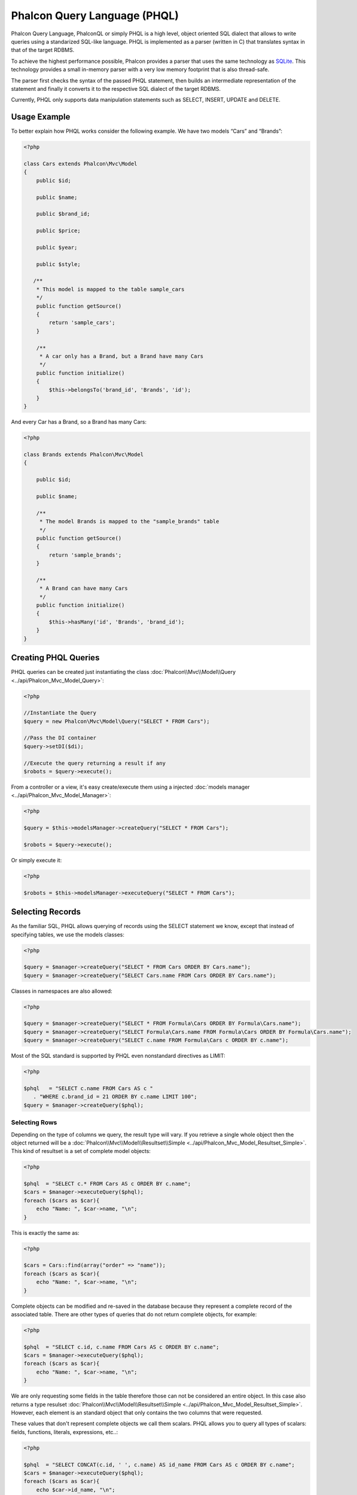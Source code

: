 Phalcon Query Language (PHQL)
=============================

Phalcon Query Language, PhalconQL or simply PHQL is a high level, object oriented SQL dialect that allows to write queries using a
standarized SQL-like language. PHQL is implemented as a parser (written in C) that translates syntax in that of the target RDBMS.

To achieve the highest performance possible, Phalcon provides a parser that uses the same technology as SQLite_. This technology provides a small in-memory parser with a very low memory footprint that is also thread-safe.

The parser first checks the syntax of the passed PHQL statement, then builds an intermediate representation of the statement and finally it converts it to the respective SQL dialect of the target RDBMS.

Currently, PHQL only supports data manipulation statements such as SELECT, INSERT, UPDATE and DELETE.

Usage Example
-------------
To better explain how PHQL works consider the following example. We have two models “Cars” and “Brands”:

.. code-block:: php

    <?php

    class Cars extends Phalcon\Mvc\Model
    {
        public $id;

        public $name;

        public $brand_id;

        public $price;

        public $year;

        public $style;

       /**
        * This model is mapped to the table sample_cars
        */
        public function getSource()
        {
            return 'sample_cars';
        }

        /**
         * A car only has a Brand, but a Brand have many Cars
         */
        public function initialize()
        {
            $this->belongsTo('brand_id', 'Brands', 'id');
        }
    }

And every Car has a Brand, so a Brand has many Cars:

.. code-block:: php

    <?php

    class Brands extends Phalcon\Mvc\Model
    {

        public $id;

        public $name;

        /**
         * The model Brands is mapped to the "sample_brands" table
         */
        public function getSource()
        {
            return 'sample_brands';
        }

        /**
         * A Brand can have many Cars
         */
        public function initialize()
        {
            $this->hasMany('id', 'Brands', 'brand_id');
        }
    }

Creating PHQL Queries
---------------------
PHQL queries can be created just instantiating the class :doc:`Phalcon\\Mvc\\Model\\Query <../api/Phalcon_Mvc_Model_Query>`:

.. code-block:: php

    <?php

    //Instantiate the Query
    $query = new Phalcon\Mvc\Model\Query("SELECT * FROM Cars");

    //Pass the DI container
    $query->setDI($di);

    //Execute the query returning a result if any
    $robots = $query->execute();

From a controller or a view, it's easy create/execute them using a injected :doc:`models manager <../api/Phalcon_Mvc_Model_Manager>`:

.. code-block:: php

    <?php

    $query = $this->modelsManager->createQuery("SELECT * FROM Cars");

    $robots = $query->execute();

Or simply execute it:

.. code-block:: php

    <?php

    $robots = $this->modelsManager->executeQuery("SELECT * FROM Cars");

Selecting Records
-----------------
As the familiar SQL, PHQL allows querying of records using the SELECT statement we know, except that instead of specifying tables, we use the models classes:

.. code-block:: php

    <?php

    $query = $manager->createQuery("SELECT * FROM Cars ORDER BY Cars.name");
    $query = $manager->createQuery("SELECT Cars.name FROM Cars ORDER BY Cars.name");

Classes in namespaces are also allowed:

.. code-block:: php

    <?php

    $query = $manager->createQuery("SELECT * FROM Formula\Cars ORDER BY Formula\Cars.name");
    $query = $manager->createQuery("SELECT Formula\Cars.name FROM Formula\Cars ORDER BY Formula\Cars.name");
    $query = $manager->createQuery("SELECT c.name FROM Formula\Cars c ORDER BY c.name");

Most of the SQL standard is supported by PHQL even nonstandard directives as LIMIT:

.. code-block:: php

    <?php

    $phql   = "SELECT c.name FROM Cars AS c "
       . "WHERE c.brand_id = 21 ORDER BY c.name LIMIT 100";
    $query = $manager->createQuery($phql);

Selecting Rows
^^^^^^^^^^^^^^
Depending on the type of columns we query, the result type will vary. If you retrieve a single whole object then the object returned will be a :doc:`Phalcon\\Mvc\\Model\\Resultset\\Simple <../api/Phalcon_Mvc_Model_Resultset_Simple>`. This kind of resultset is a set of complete model objects:

.. code-block:: php

    <?php

    $phql  = "SELECT c.* FROM Cars AS c ORDER BY c.name";
    $cars = $manager->executeQuery($phql);
    foreach ($cars as $car){
        echo "Name: ", $car->name, "\n";
    }

This is exactly the same as:

.. code-block:: php

    <?php

    $cars = Cars::find(array("order" => "name"));
    foreach ($cars as $car){
        echo "Name: ", $car->name, "\n";
    }

Complete objects can be modified and re-saved in the database because they represent a complete record of the associated table. There are other types of queries that do not return complete objects, for example:

.. code-block:: php

    <?php

    $phql  = "SELECT c.id, c.name FROM Cars AS c ORDER BY c.name";
    $cars = $manager->executeQuery($phql);
    foreach ($cars as $car){
        echo "Name: ", $car->name, "\n";
    }

We are only requesting some fields in the table therefore those can not be considered an entire object. In this case also returns a type resulset :doc:`Phalcon\\Mvc\\Model\\Resultset\\Simple <../api/Phalcon_Mvc_Model_Resultset_Simple>`. However, each element is an standard object that only contains the two columns that were requested.

These values ​​that don't represent complete objects we call them scalars. PHQL allows you to query all types of scalars: fields, functions, literals, expressions, etc..:

.. code-block:: php

    <?php

    $phql  = "SELECT CONCAT(c.id, ' ', c.name) AS id_name FROM Cars AS c ORDER BY c.name";
    $cars = $manager->executeQuery($phql);
    foreach ($cars as $car){
        echo $car->id_name, "\n";
    }

As we can query complete objects or scalars, also we can query both at once:

.. code-block:: php

    <?php

    $phql  = "SELECT c.price*0.16 AS taxes, c.* FROM Cars AS c ORDER BY c.name";
    $result = $manager->executeQuery($phql);

The result in this case is an object :doc:`Phalcon\\Mvc\\Model\\Resultset\\Complex <../api/Phalcon_Mvc_Model_Resultset_Complex>`. This allows access to both complete objects and scalars at once:

.. code-block:: php

    <?php

    foreach ($result as $row) {
        echo "Name: ", $row->cars->name, "\n";
        echo "Price: ", $row->cars->price, "\n";
        echo "Taxes: ", $row->taxes, "\n";
    }

Scalars are mapped as properties of each "row", while complete objects are mapped as properties with the name of its related model.

Joins
^^^^^
It's easy to request records from multiple models using PHQL. Most kinds of Joins are supported. As we defined relationships in the models. PHQL adds these conditions automatically:

.. code-block:: php

    <?php

    $phql   = "SELECT Cars.name AS car_name, Brands.name AS brand_name FROM Cars JOIN Brands";
    $rows = $manager->executeQuery($phql);
    foreach ($rows as $row){
        echo $row->car_name, "\n";
        echo $row->brand_name, "\n";
    }

By default, a INNER JOIN is assumed. You can specify the type of JOIN in the query:

.. code-block:: php

    <?php

    $phql   = "SELECT Cars.*, Brands.* FROM Cars INNER JOIN Brands";
    $rows = $manager->executeQuery($phql);

    $phql   = "SELECT CCars.*, Brands.* FROM Cars LEFT JOIN Brands";
    $rows = $manager->executeQuery($phql);

    $phql   = "SELECT Cars.*, Brands.* FROM Cars LEFT OUTER JOIN Brands";
    $rows = $manager->executeQuery($phql);

    $phql   = "SELECT Cars.*, Brands.* FROM Cars CROSS JOIN Brands";
    $rows = $manager->executeQuery($phql);

Also is posibly, manually set the conditions of the JOIN:

.. code-block:: php

    <?php

    $phql   = "SELECT Cars.*, Brands.* FROM Cars INNER JOIN Brands ON Brands.id = Cars.brands_id";
    $rows = $manager->executeQuery($phql);

Also, the joins can be created using multiple tables in the FROM clause:

.. code-block:: php

    <?php

    $phql   = "SELECT Cars.*, Brands.* FROM Cars, Brands WHERE Brands.id = Cars.brands_id";
    $rows = $manager->executeQuery($phql);
    foreach ($rows as $row) {
        echo "Car: ", $row->cars->name, "\n";
        echo "Brand: ", $row->brands->name, "\n";
    }

Aggregations
^^^^^^^^^^^^
The following examples shows how to use aggregations in PHQL:

.. code-block:: php

    <?php

    //How much are the prices of all the cars?
    $phql   = "SELECT SUM(price) AS summatory FROM Cars";
    $row = $manager->executeQuery($phql)->getFirst();
    echo $row['summatory'];

    //How many cars are by each brand?
    $phql   = "SELECT Cars.brand_id, COUNT(*) FROM Cars GROUP BY Cars.brand_id";
    $rows = $manager->executeQuery($phql);
    foreach ($rows as $row){
        echo $row->brand_id, ' ', $row["1"], "\n";
    }

    //How many cars are by each brand?
    $phql   = "SELECT Brands.name, COUNT(*) FROM Cars JOIN Brands GROUP BY 1";
    $rows = $manager->executeQuery($phql);
    foreach ($rows as $row){
        echo $row->name, ' ', $row["1"], "\n";
    }

    $phql   = "SELECT MAX(price) AS maximum, MIN(price) AS minimum FROM Cars";
    $rows = $manager->executeQuery($phql);
    foreach ($rows as $row){
        echo $row["maximum"], ' ', $row["minimum"], "\n";
    }

Conditions
^^^^^^^^^^
Conditions allow us to filter the set of records we want to query. The WHERE clause allows to to that:

.. code-block:: php

    <?php

    //Simple conditions
    $phql = "SELECT * FROM Cars WHERE Cars.name = 'Lamborghini Espada'";
    $cars = $manager->executeQuery($phql);

    $phql = "SELECT * FROM Cars WHERE Cars.price > 10000";
    $cars = $manager->executeQuery($phql);

    $phql = "SELECT * FROM Cars WHERE TRIM(Cars.name) = 'Audi R8'";
    $cars = $manager->executeQuery($phql);

    $phql = "SELECT * FROM Cars WHERE Cars.name LIKE 'Ferrari%'";
    $cars = $manager->executeQuery($phql);

    $phql = "SELECT * FROM Cars WHERE Cars.name NOT LIKE 'Ferrari%'";
    $cars = $manager->executeQuery($phql);

    $phql = "SELECT * FROM Cars WHERE Cars.price IS NULL";
    $cars = $manager->executeQuery($phql);

    $phql = "SELECT * FROM Cars WHERE Cars.id IN (120, 121, 122)";
    $cars = $manager->executeQuery($phql);

    $phql = "SELECT * FROM Cars WHERE Cars.id NOT IN (430, 431)";
    $cars = $manager->executeQuery($phql);

Also, as part of PHQL, prepared parameters automatically escape the input data, introducing more security:

.. code-block:: php

    <?php

    $phql = "SELECT * FROM Cars WHERE Cars.name = :name:";
    $cars = $manager->executeQuery($phql, array("name" => 'Lamborghini Espada'));

    $phql = "SELECT * FROM Cars WHERE Cars.name = ?0";
    $cars = $manager->executeQuery($phql, array(0 => 'Lamborghini Espada'));

Creating Rows
^^^^^^^^^^^^^
With PHQL is possible insert data using the familiar INSERT statement:

.. code-block:: php

    <?php

    //Inserting without columns
    $phql = "INSERT INTO Cars VALUES (NULL, 'Lamborghini Espada', 7, 10000.00, 1969, 'Grand Tourer')";
    $manager->executeQuery($phql);

    //Specifyng columns to insert
    $phql = "INSERT INTO Cars (name, brand_id, year, style) "
     . "VALUES ('Lamborghini Espada', 7, 1969, 'Grand Tourer')";
    $manager->executeQuery($phql);

    //Inserting using placeholders
    $phql = "INSERT INTO Cars (name, brand_id, year, style) "
      . "VALUES (:name:, :brand_id:, :year:, :style)";
    $manager->executeQuery($sql,
        array(
            'name'     => 'Lamborghini Espada',
            'brand_id' => 7,
            'year'     => 1969,
            'style'    => 'Grand Tourer',
        )
    );

.. _SQLite: http://en.wikipedia.org/wiki/Lemon_Parser_Generator